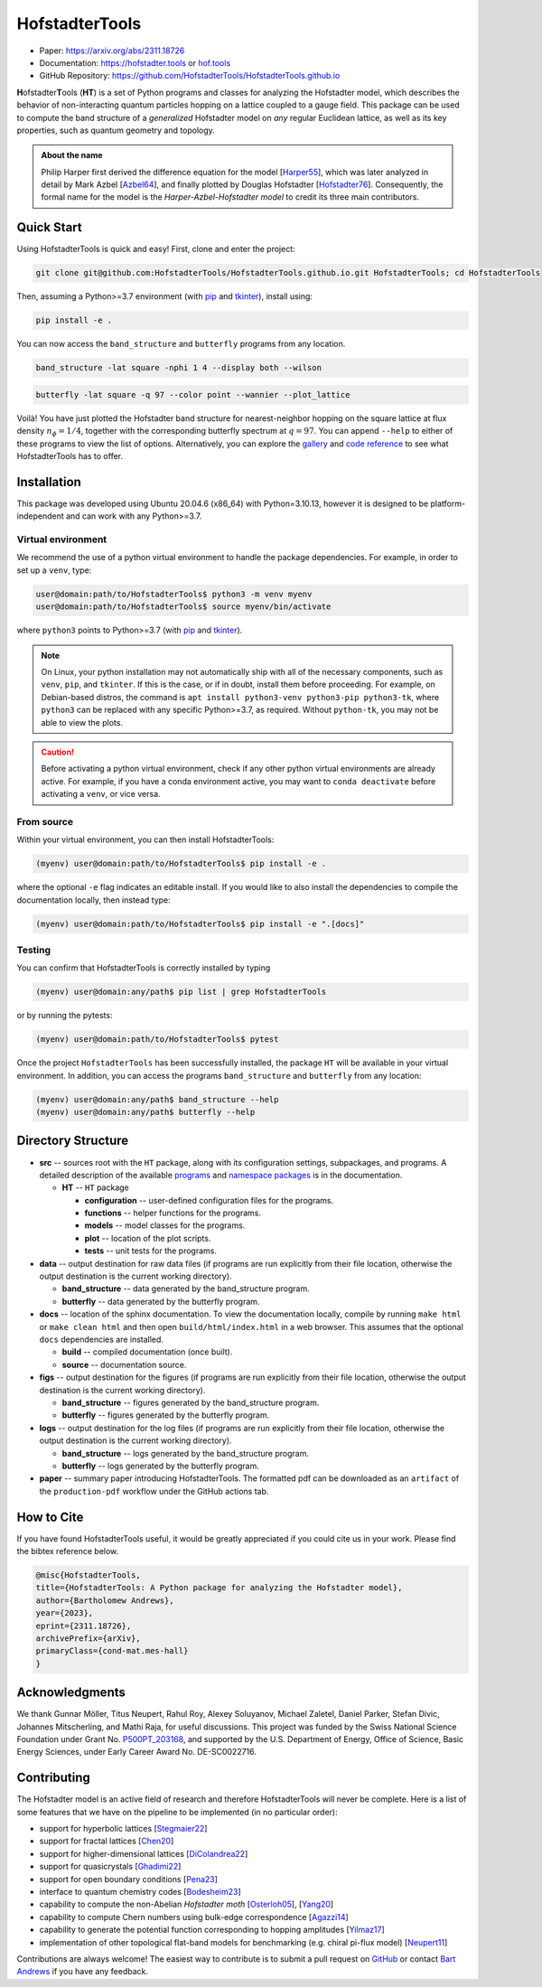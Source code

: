 HofstadterTools
===============

|docs| |pytests| |license|

.. |docs| image:: https://github.com/HofstadterTools/HofstadterTools.github.io/actions/workflows/docs.yml/badge.svg
   :target: https://github.com/HofstadterTools/HofstadterTools.github.io/actions/workflows/docs.yml

.. |pytests| image:: https://github.com/HofstadterTools/HofstadterTools.github.io/actions/workflows/pytests.yml/badge.svg
   :target: https://github.com/HofstadterTools/HofstadterTools.github.io/actions/workflows/pytests.yml

.. |license| image:: https://badgen.net/badge/license/GPLv3/blue
   :target: https://www.gnu.org/licenses/gpl-3.0

* Paper: https://arxiv.org/abs/2311.18726
* Documentation: https://hofstadter.tools or `hof.tools <https://hofstadter.tools>`__
* GitHub Repository: https://github.com/HofstadterTools/HofstadterTools.github.io

**H**\ ofstadter\ **T**\ ools (\ **HT**) is a set of Python programs and classes for analyzing the Hofstadter model, which describes the behavior of non-interacting quantum particles hopping on a lattice coupled to a gauge field. This package can be used to compute the band structure of a *generalized* Hofstadter model on *any* regular Euclidean lattice, as well as its key properties, such as quantum geometry and topology.

.. admonition:: About the name

		Philip Harper first derived the difference equation for the model [`Harper55 <https://dx.doi.org/10.1088/0370-1298/68/10/304>`__], which was later analyzed in detail by Mark Azbel [`Azbel64 <http://jetp.ras.ru/cgi-bin/e/index/e/19/3/p634?a=list>`__], and finally plotted by Douglas Hofstadter [`Hofstadter76 <https://link.aps.org/doi/10.1103/PhysRevB.14.2239>`__]. Consequently, the formal name for the model is the *Harper-Azbel-Hofstadter model* to credit its three main contributors.

Quick Start
-----------

Using HofstadterTools is quick and easy! First, clone and enter the project:

.. code:: console

    git clone git@github.com:HofstadterTools/HofstadterTools.github.io.git HofstadterTools; cd HofstadterTools

Then, assuming a Python>=3.7 environment (with `pip <https://pip.pypa.io/en/stable/>`__ and `tkinter <https://docs.python.org/3/library/tkinter.html>`__), install using:

.. code:: console

    pip install -e .

You can now access the ``band_structure`` and ``butterfly`` programs from any location.

.. code:: console

    band_structure -lat square -nphi 1 4 --display both --wilson

|image1| |image2| |image3|

.. |image1| image:: https://github.com/HofstadterTools/HofstadterTools.github.io/blob/2abdf3cb7c6ebfcce165e52a8020a329e5895313/docs/source/images/overview/band_structure_3D_both_square_nphi_1_4_t_1.png?raw=true
    :width: 32 %
    :alt: 3D Band Structure
.. |image2| image:: https://github.com/HofstadterTools/HofstadterTools.github.io/blob/2abdf3cb7c6ebfcce165e52a8020a329e5895313/docs/source/images/overview/wilson_both_square_nphi_1_4_t_1.png?raw=true
    :width: 32 %
    :alt: Wilson Loops
.. |image3| image:: https://github.com/HofstadterTools/HofstadterTools.github.io/blob/2abdf3cb7c6ebfcce165e52a8020a329e5895313/docs/source/images/overview/band_structure_2D_both_square_nphi_1_4_t_1.png?raw=true
    :width: 32 %
    :alt: 2D Band Structure

.. code:: console

    butterfly -lat square -q 97 --color point --wannier --plot_lattice

|image4| |image5| |image6|

.. |image4| image:: https://github.com/HofstadterTools/HofstadterTools.github.io/blob/2abdf3cb7c6ebfcce165e52a8020a329e5895313/docs/source/images/overview/butterfly_square_q_97_t_1_col_point_avron.png?raw=true
    :width: 32 %
    :alt: Butterfly Spectrum
.. |image5| image:: https://github.com/HofstadterTools/HofstadterTools.github.io/blob/2abdf3cb7c6ebfcce165e52a8020a329e5895313/docs/source/images/overview/wannier_square_q_97_t_1_col_point_avron.png?raw=true
    :width: 32 %
    :alt: Wannier Diagram
.. |image6| image:: https://github.com/HofstadterTools/HofstadterTools.github.io/blob/2abdf3cb7c6ebfcce165e52a8020a329e5895313/docs/source/images/overview/lattice.png?raw=true
    :width: 32 %
    :alt: Lattice

Voilà! You have just plotted the Hofstadter band structure for nearest-neighbor hopping on the square lattice at flux density :math:`n_\phi=1/4`, together with the corresponding butterfly spectrum at :math:`q=97`. You can append ``--help`` to either of these programs to view the list of options. Alternatively, you can explore the `gallery <https://hofstadter.tools/gallery.html>`__ and `code reference <https://hofstadter.tools/_autosummary/functions.html>`__ to see what HofstadterTools has to offer.

Installation
------------

This package was developed using Ubuntu 20.04.6 (x86_64) with Python=3.10.13, however it is designed to be platform-independent and can work with any Python>=3.7.

Virtual environment
~~~~~~~~~~~~~~~~~~~

We recommend the use of a python virtual environment to handle the package dependencies. For example, in order to set up a ``venv``, type:

.. code:: console

    user@domain:path/to/HofstadterTools$ python3 -m venv myenv
    user@domain:path/to/HofstadterTools$ source myenv/bin/activate

where ``python3`` points to Python>=3.7 (with `pip <https://pip.pypa.io/en/stable/>`__ and `tkinter <https://docs.python.org/3/library/tkinter.html>`__).

.. note::

	On Linux, your python installation may not automatically ship with all of the necessary components, such as ``venv``, ``pip``, and ``tkinter``. If this is the case, or if in doubt, install them before proceeding. For example, on Debian-based distros, the command is ``apt install python3-venv python3-pip python3-tk``, where ``python3`` can be replaced with any specific Python>=3.7, as required. Without ``python-tk``, you may not be able to view the plots.

.. caution::

  Before activating a python virtual environment, check if any other python virtual environments are already active. For example, if you have a conda environment active, you may want to ``conda deactivate`` before activating a ``venv``, or vice versa.

From source
~~~~~~~~~~~

Within your virtual environment, you can then install HofstadterTools:

.. code:: console

    (myenv) user@domain:path/to/HofstadterTools$ pip install -e .

where the optional ``-e`` flag indicates an editable install. If you would like to also install the dependencies to compile the documentation locally, then instead type:

.. code:: console

    (myenv) user@domain:path/to/HofstadterTools$ pip install -e ".[docs]"

Testing
~~~~~~~

You can confirm that HofstadterTools is correctly installed by typing

.. code:: console

    (myenv) user@domain:any/path$ pip list | grep HofstadterTools

or by running the pytests:

.. code:: console

    (myenv) user@domain:path/to/HofstadterTools$ pytest

Once the project ``HofstadterTools`` has been successfully installed, the package ``HT`` will be available in your virtual environment. In addition, you can access the programs ``band_structure`` and ``butterfly`` from any location:

.. code:: console

    (myenv) user@domain:any/path$ band_structure --help
    (myenv) user@domain:any/path$ butterfly --help

Directory Structure
-------------------

* **src** -- sources root with the ``HT`` package, along with its configuration settings, subpackages, and programs. A detailed description of the available `programs <https://hofstadter.tools/tutorials.html>`__ and `namespace packages <https://hofstadter.tools/_autosummary/functions.html>`__ is in the documentation.

  * **HT** -- ``HT`` package

    * **configuration** -- user-defined configuration files for the programs.
    * **functions** -- helper functions for the programs.
    * **models** -- model classes for the programs.
    * **plot** -- location of the plot scripts.
    * **tests** -- unit tests for the programs.

* **data** -- output destination for raw data files (if programs are run explicitly from their file location, otherwise the output destination is the current working directory).

  * **band_structure** -- data generated by the band_structure program.
  * **butterfly** -- data generated by the butterfly program.

* **docs** -- location of the sphinx documentation. To view the documentation locally, compile by running ``make html`` or ``make clean html`` and then open ``build/html/index.html`` in a web browser. This assumes that the optional ``docs`` dependencies are installed.

  * **build** -- compiled documentation (once built).
  * **source** -- documentation source.

* **figs** -- output destination for the figures (if programs are run explicitly from their file location, otherwise the output destination is the current working directory).

  * **band_structure** -- figures generated by the band_structure program.
  * **butterfly** -- figures generated by the butterfly program.

* **logs** -- output destination for the log files (if programs are run explicitly from their file location, otherwise the output destination is the current working directory).

  * **band_structure** -- logs generated by the band_structure program.
  * **butterfly** -- logs generated by the butterfly program.

* **paper** -- summary paper introducing HofstadterTools. The formatted pdf can be downloaded as an ``artifact`` of the ``production-pdf`` workflow under the GitHub actions tab.

How to Cite
-----------

If you have found HofstadterTools useful, it would be greatly appreciated if you could cite us in your work. Please find the bibtex reference below.

.. code-block:: bibtex

  @misc{HofstadterTools,
  title={HofstadterTools: A Python package for analyzing the Hofstadter model},
  author={Bartholomew Andrews},
  year={2023},
  eprint={2311.18726},
  archivePrefix={arXiv},
  primaryClass={cond-mat.mes-hall}
  }

Acknowledgments
---------------

We thank Gunnar Möller, Titus Neupert, Rahul Roy, Alexey Soluyanov, Michael Zaletel, Daniel Parker, Stefan Divic, Johannes Mitscherling, and Mathi Raja, for useful discussions. This project was funded by the Swiss National Science Foundation under Grant No. `P500PT_203168 <https://data.snf.ch/grants/grant/203168>`__, and supported by the U.S. Department of Energy, Office of Science, Basic Energy Sciences, under Early Career Award No. DE-SC0022716.

Contributing
------------

The Hofstadter model is an active field of research and therefore HofstadterTools will never be complete. Here is a list of some features that we have on the pipeline to be implemented (in no particular order):

* support for hyperbolic lattices [`Stegmaier22 <https://link.aps.org/doi/10.1103/PhysRevLett.128.166402>`__]
* support for fractal lattices [`Chen20 <https://doi.org/10.1007/s00220-020-03850-w>`__]
* support for higher-dimensional lattices [`DiColandrea22 <https://dx.doi.org/10.1088/1367-2630/ac4126>`__]
* support for quasicrystals [`Ghadimi22 <https://link.aps.org/doi/10.1103/PhysRevB.106.L201113>`__]
* support for open boundary conditions [`Pena23 <https://doi.org/10.1016/j.rinp.2023.106257>`__]
* interface to quantum chemistry codes [`Bodesheim23 <https://doi.org/10.1038/s41699-023-00378-0>`__]
* capability to compute the non-Abelian `Hofstadter moth` [`Osterloh05 <https://link.aps.org/doi/10.1103/PhysRevLett.95.010403>`__], [`Yang20 <https://doi.org/10.1038/s41377-020-00384-7>`__]
* capability to compute Chern numbers using bulk-edge correspondence [`Agazzi14 <https://doi.org/10.1007/s10955-014-0992-0>`__]
* capability to generate the potential function corresponding to hopping amplitudes [`Yilmaz17 <https://link.aps.org/doi/10.1103/PhysRevA.95.063628>`__]
* implementation of other topological flat-band models for benchmarking (e.g. chiral pi-flux model) [`Neupert11 <https://link.aps.org/doi/10.1103/PhysRevLett.106.236804>`__]

Contributions are always welcome! The easiest way to contribute is to submit a pull request on `GitHub <https://github.com/HofstadterTools/HofstadterTools.github.io>`__ or contact `Bart Andrews <https://bartandrews.me>`__ if you have any feedback.
